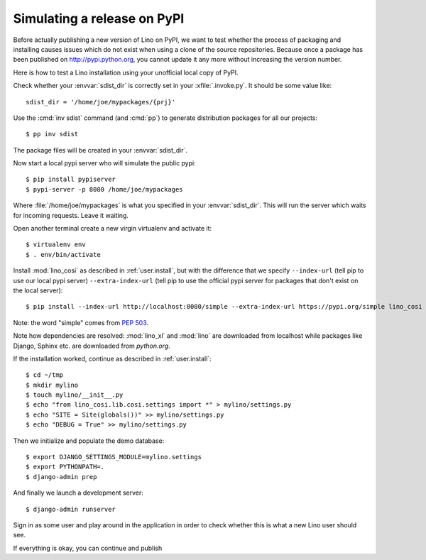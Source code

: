 .. _dev.sdist:

============================
Simulating a release on PyPI
============================


Before actually publishing a new version of Lino on PyPI, we want to
test whether the process of packaging and installing causes issues
which do not exist when using a clone of the source repositories.
Because once a package has been published on http://pypi.python.org,
you cannot update it any more without increasing the version number.

Here is how to test a Lino installation using your unofficial local
copy of PyPI.

Check whether your :envvar:`sdist_dir` is correctly set in your
:xfile:`.invoke.py`. It should be some value like::

     sdist_dir = '/home/joe/mypackages/{prj}'

Use the :cmd:`inv sdist` command (and :cmd:`pp`) to generate
distribution packages for all our projects::


        $ pp inv sdist

The package files will be created in your :envvar:`sdist_dir`.

Now start a local pypi server who will simulate the public pypi::

    $ pip install pypiserver
    $ pypi-server -p 8080 /home/joe/mypackages

Where :file:`/home/joe/mypackages` is what you specified in your
:envvar:`sdist_dir`.  This will run the server which waits for
incoming requests.  Leave it waiting.

Open another terminal create a new virgin virtualenv and activate it::
  
    $ virtualenv env
    $ . env/bin/activate

Install :mod:`lino_cosi` as described in :ref:`user.install`, but with
the difference that we specify ``--index-url`` (tell pip to use our
local pypi server) ``--extra-index-url`` (tell pip to use the official
pypi server for packages that don't exist on the local server)::
    
    $ pip install --index-url http://localhost:8080/simple --extra-index-url https://pypi.org/simple lino_cosi

Note: the word "simple" comes from :pep:`503`.

Note how dependencies are resolved: :mod:`lino_xl` and :mod:`lino` are
downloaded from localhost while packages like Django, Sphinx etc. are
downloaded from `python.org`.

If the installation worked, continue as described in
:ref:`user.install`::

    $ cd ~/tmp
    $ mkdir mylino
    $ touch mylino/__init__.py
    $ echo "from lino_cosi.lib.cosi.settings import *" > mylino/settings.py
    $ echo "SITE = Site(globals())" >> mylino/settings.py
    $ echo "DEBUG = True" >> mylino/settings.py

Then we initialize and populate the demo database::
  
    $ export DJANGO_SETTINGS_MODULE=mylino.settings
    $ export PYTHONPATH=.
    $ django-admin prep

And finally we launch a development server::
  
    $ django-admin runserver

Sign in as some user and play around in the application in order to
check whether this is what a new Lino user should see.

If everything is okay, you can continue and publish
